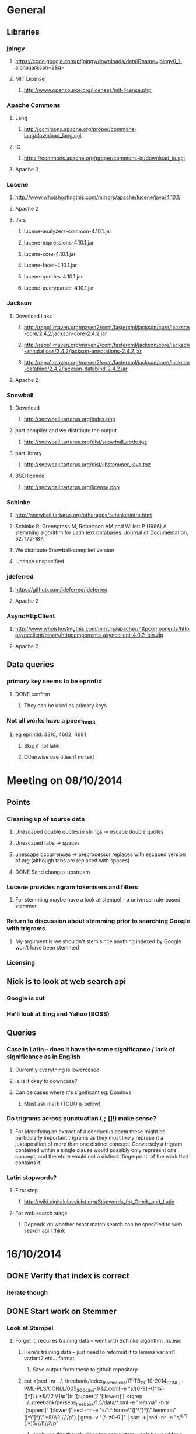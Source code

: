 * General
** Libraries
*** jpingy
**** https://code.google.com/p/jpingy/downloads/detail?name=jpingy0_1-alpha.jar&can=2&q=
**** MIT License
***** http://www.opensource.org/licenses/mit-license.php
*** Apache Commons
**** Lang
***** http://commons.apache.org/proper/commons-lang/download_lang.cgi
**** IO
***** https://commons.apache.org/proper/commons-io/download_io.cgi
**** Apache 2
*** Lucene
**** http://www.whoishostingthis.com/mirrors/apache/lucene/java/4.10.1/
**** Apache 2
**** Jars
***** lucene-analyzers-common-4.10.1.jar
***** lucene-expressions-4.10.1.jar
***** lucene-core-4.10.1.jar
***** lucene-facet-4.10.1.jar
***** lucene-queries-4.10.1.jar
***** lucene-queryparser-4.10.1.jar
*** Jackson
**** Download links
***** http://repo1.maven.org/maven2/com/fasterxml/jackson/core/jackson-core/2.4.2/jackson-core-2.4.2.jar
***** http://repo1.maven.org/maven2/com/fasterxml/jackson/core/jackson-annotations/2.4.2/jackson-annotations-2.4.2.jar
***** http://repo1.maven.org/maven2/com/fasterxml/jackson/core/jackson-databind/2.4.2/jackson-databind-2.4.2.jar
**** Apache 2
*** Snowball
**** Download
***** http://snowball.tartarus.org/index.php
**** part compiler and we distribute the output
***** http://snowball.tartarus.org/dist/snowball_code.tgz
**** part library
***** http://snowball.tartarus.org/dist/libstemmer_java.tgz
**** BSD licence
***** http://snowball.tartarus.org/license.php
*** Schinke
**** http://snowball.tartarus.org/otherapps/schinke/intro.html
**** Schinke R, Greengrass M, Robertson AM and Willett P (1996) A stemming algorithm for Latin text databases. Journal of Documentation, 52: 172-187.
**** We distribute Snowball-compiled version
**** Licence unspecified
*** jdeferred
**** https://github.com/jdeferred/jdeferred
**** Apache 2
*** AsyncHttpClient
**** http://www.whoishostingthis.com/mirrors/apache//httpcomponents/httpasyncclient/binary/httpcomponents-asyncclient-4.0.2-bin.zip
**** Apache 2
** Data queries
*** primary key seems to be eprintid
**** DONE confirm
     CLOSED: [2014-10-03 Fri 10:18]
***** They can be used as primary keys
*** Not all works have a poem_text_3
**** eg eprintid: 3810, 4602, 4681
***** Skip if not latin
***** Otherwise use titles if no text
* Meeting on 08/10/2014
** Points
*** Cleaning up of source data
**** Unescaped double quotes in strings -> escape double quotes
**** Unescaped tabs -> spaces
**** unescape occurrences -> preprocessor replaces with escaped version of arg (although tabs are replaced with spaces)
**** DONE Send changes upstream
     CLOSED: [2014-10-09 Thu 10:58]
*** Lucene provides ngram tokenisers and filters
**** For stemming maybe have a look at stempel - a universal rule-based stemmer
*** Return to discussion about stemming prior to searching Google with trigrams
**** My argument is we shouldn't stem since anything indexed by Google won't have been stemmed
*** Licensing
** Nick is to look at web search api
*** Google is out
*** He'll look at Bing and Yahoo (BOSS)
** Queries
*** Case in Latin -- does it have the same significance / lack of significance as in English
**** Currently everything is lowercased
**** ie is it okay to downcase?
**** Can be cases where it's significant eg: Dominus
***** Must ask mark (TODO is below)
*** Do trigrams across punctuation (,;.[]!) make sense?
**** For identifying an extract of a conductus poem these might be particularly important trigrams as they most likely represent a juxtaposition of more than one distinct concept. Conversely a trigram contained within a single clause would possibly only represent one concept, and therefore would not a distinct 'fingerprint' of the work that contains it.
*** Latin stopwords?
**** First step
***** http://wiki.digitalclassicist.org/Stopwords_for_Greek_and_Latin
**** For web search stage
***** Depends on whether exact match search can be specified to web search api I think
* 16/10/2014
** DONE Verify that index is correct
   CLOSED: [2014-10-10 Fri 19:20]
*** Iterate though
** DONE Start work on Stemmer
   CLOSED: [2014-10-10 Fri 19:20]
*** Look at Stempel
**** Forget it, requires training data -- went with Schinke algorithm instead
***** Here's training data -- just need to reformat it to lemma variant1 variant2 etc... format
****** Save output from these to github repository
***** cat <(sed -nr ../../treebank/index_thomisticus/IT-TB_13-10-2014_CONLL-PML-PLS/CONLL/005_SCG_Libri-1\&2.conll -e "s/[0-9]+\t([^\t]+)\t([^\t]+).*$/\\2 \\1/p"|tr '[:upper:]' '[:lower:]') <(grep ../../treebank/perseus_treebank/1.5/data/*.xml -e "lemma" -h|tr '[:upper:]' '[:lower:]'|sed -nr -e "s/^.* form=\"([^\"]*)\" lemma=\"([^\"]*)\".*$/\\2 \\1/p") | grep -v "[^a-z0-9 ]" | sort -u|sed -nr -e "s/^(.*) (.*)$/\\1\\n\\2/p"
****** can't use this though since the same stem won't be used for a given term across both collections
***** sed -nr ../../treebank/index_thomisticus/IT-TB_13-10-2014_CONLL-PML-PLS/CONLL/005_SCG_Libri-1\&2.conll -e "s/[0-9]+\t([^\t]+)\t([^\t]+).*$/\\2 \\1/p"|tr '[:upper:]' '[:lower:]'| grep -v "[^a-zA-Z0-9 ]" |sort -u|sed -nr -e "s/^(.*) (.*)$/\\1\\n\\2/p"
****** 2619 distinct lemmas
****** 8638 distinct variations
***** grep ../../treebank/perseus_treebank/1.5/data/*.xml -e "lemma" -h|tr '[:upper:]' '[:lower:]'|sed -nr -e "s/^.* form=\"([^\"]*)\" lemma=\"([^\"]*)\".*$/\\2 \\1/p"| grep -v "[^a-zA-Z0-9 ]" |sort -u|sed -nr -e "s/^(.*) (.*)$/\\1\\n\\2/p"
****** 6170 distinct lemmas
****** 14001 variations
** Git hub link
*** DONE Add Nick as contributer
    CLOSED: [2014-10-24 Fri 10:03]
** DONE Ask Mark if case in Medieval Latin can be treated as English (i.e. downcase everything)
   CLOSED: [2014-10-16 Thu 13:56]
*** Okay to down case
*** First check if it's possible to match terms with different cases in Lucene -- that way we can have the best of both worlds
** Points
** Added stoplist la.stop from
*** http://sourceforge.net/projects/perseus-hopper/files/perseus-hopper/hopper-20110527/hopper-source-20110527.tar.gz/download in the perseus project
**** http://www.perseus.tufts.edu/hopper
** Stemmer
*** Compiled Schinke with snowball
**** Download from http://snowball.tartarus.org/dist/snowball_code.tgz
**** Uses java classes from http://snowball.tartarus.org/dist/libstemmer_java.tgz rather than their equivalents bundled with Lucene
***** Lucene classes are for a different version and won't compile as is
**** Also copied and modified Lucene's SnowballAnalyzer and SnowballFilter to ensure they use the classes from snowball.tartarus.org and not those bundled with Lucene
**** Schinke stemer generates two stems
***** The automatically generated version of LatinStemmer applied noun stemming first and then applied verb stemming, overwriting the noun stem in the process
***** I modified LatinStemmer to allow the type of stemming to be specified (i.e. as either VERB stemming, NOUN stemming or UNKNOWN in which case the shorter stem was returned or verb stem where both had the same length)
***** UNKNOWN was set as the default as this resulted in the smallest index and manual inspection of output revealed satisfactory results (a bit wishy washy -- I know)
***** Obviously an alternative approach is to apply part-of-speech tagging -- I'd be curious to know if it led to more accurate stemming than our current default method.
**** DONE Read Schinke paper
     CLOSED: [2014-10-15 Wed 18:27]
**** DONE Mail Nick with stemming update
     CLOSED: [2014-10-15 Wed 18:27]
**** DONE Is unspecified Schinke licence an issue?
     CLOSED: [2014-10-16 Thu 14:20]
***** It's BSD
*** Hunpos might be an option if we're not happy with Stempel
**** https://code.google.com/p/hunpos/
** Using query expansion to increase recall at the web-search stage
*** ie use terms to top N web pages return in response to a query
*** not for now
** Why trigrams?
*** Don't really need to use tri-grams if we have a way to rank bigrams and unigrams
**** Ideally we don't want to have to page results so reducing number of results by searching for trigrams helps
** Cleaning up source data
*** Any tabs in original json have now been escaped correctly (as \t)
** While perusing index
*** Vast majority of tri-grams have the same TFIDF due tri-gram only occurring once in the collection
*** TF calcualtion
**** Currently we use a simple count of terms in a poem
**** TODO Would like to account for poem length
***** Consider later
***** ie normalise tf for length && also account for term repetition in poems due to repeated lines / chorus
*** IDF calculation
**** Don't worry about this till we know how many bi-grams /tri-grams
**** Currently calculated based on total number of poems and number of poems containing a particular trigram
***** Which is good for weighting those trigrams which can be used to distinguish one poem in the collection from the others in conductus
***** What we want is to distinguigh a poem from irrelevant pages on the web
****** Therefore idf calculation should be based on total number of documents indexed by search engine and total number of web-pages containing trigram
******* Web api can probably return number of documents containing trigram
******** (and if no web pages are returned this trigram can be skipped altogether)
******* We also need total number of indexed pages -- alternatively use estimate by searching for disjunction of English stop-words?
****** This will also (hopefully) result in a greater variety of tf-idfs
** DONE Eliminate tri-grams with digits. Typically they correspond to stanza / verse numbers.
   CLOSED: [2014-10-16 Thu 17:38]
*** Check digit aren't used elsewhere
**** I'll have a better idea of the best way to do this after working with the stemmer and by extension TokenFilters
** Queries
*** Which licence on github
**** Apache if possible -- not fussy
*** ToDos
**** DONE Send sempel output to Mark and the lads
     CLOSED: [2014-10-23 Thu 11:54]
**** DONE Get no of distinct bi-grams / tri-grams / terms
     CLOSED: [2014-10-16 Thu 16:21]
***** Provide list on bi-grams if possible (ordered by frequency)
***** Terms will result in multiple pages so might not be practical from price point of view
***** Trigrams
****** all: 71416
****** removed _: 42229
***** Bigrams
****** all: 55954
****** removed _: 46489
***** Unigrams
****** all: 15019
****** removed _:15019
**** DONE Familiarise myself with Bing search api
     CLOSED: [2014-10-30 Thu 10:30]
* 30/10/2014 14h00
** Stopwords in ngrams might make sense
*** Depending on language a verb - preposition bigram could increase the preciseness of the query
**** eg in English "speak of" and "speak to" mean too different things
**** I've these currently enabled -- this changes the unumber of distinct tokens of course
*** For now keep stop words in
**** TODO check it's okay later
** The role of stemming
**** Including all known morphological forms of the three words within a trigram (assuming trigrams are used) could result in a query which is too large for Bing to process
***** Upper limit seems to be 2047 chars, including path in url
****** http://stackoverflow.com/questions/15334531/what-are-the-query-length-limits-for-the-bing-websearch-api
***** Although browser based search seems limited to 10 words (anymore are ignored)
****** Unsure if this is relevant to api though
**** So initially I intended to submit only different morphological variations of each ngram
***** But these were very few in number
***** Only accomplished the same as not having stemming to begin with
**** Conversely expanding each term to each possible morphological variant and doing this for each term in an ngram results in a large number of queries and very long queries that must be split up it we wish to include all of them
***** 3-grams
****** 64553 queries
******* 1391593 conjunctions
******* ie ~22 disjunctions per query
***** 2-grams
****** 61230 queries
******* 392109 conjunctions
******* ie ~6 disjunctions per query
***** An issue here is we'll be sending many queries in succession, 
****** many returning no results 
****** and the results they do return may contain duplicated results as a result of there being multiple similar queries
**** A third option is to prioritise permutations and only include as many disjunctions as fit
***** First include those that occur in the text
***** Then rank the remainder by multiplying frequency of each term
** Blacklisted sites
*** Ideally I'd like to eliminate these from the initial search in Bing
**** It'll save us downloading these links again and again. Some of these blacklisted urls point to longish documents not only wasting bandwidth but increasing the likelihood that desired links time out due to the time spending downloading these links
*** Variations of NOT site: and NOT domain: failed
*** Considering using NOT in combination with keywords or phrases
**** Might be an idea to confirm that these are actually sufficiently distinctive - we don't want to filter out more sites than specified by Gregorio
***** DONE Does NOT site: work in api
      CLOSED: [2014-11-04 Tue 11:23]
****** Yes it does. Not only but the Bing api also accepts a path as well as a domain as an argument to site: 
******* Encountered a site (in archive.org) that Gregorio might want to blacklist. Unfortunately I never took note of what it was exactly
******** DONE There are bound to be more so it'd be nice if these could be blacklisted at a later stage too.
	 CLOSED: [2014-11-21 Fri 00:09]
********* I believe this site was one of the archive.org/stream sites. I contacted Gregorio about this. See below.
**** DIAMM for DIAMM
***** Entered this phrase into Bing browser interface and any links returned that I checked either related to this TML or to something completely off topic
**** MUSICARUM LATINARUM for TML
***** Entered this phrase into Bing browser interface and any links returned that I checked related to this TML
**** Analecta hymnica for archive.org
***** DONE I'm suspicious that this will filter out too many sites
      CLOSED: [2014-11-21 Fri 13:08]
****** Replaced this blacklisted phrase with three
******* "Galler Schule Processionshymnen dichten"
******* "Binnenreime betrachtet werden k6nnten"
******* "CANT10NE8 ET MUTETE"
******* Each only returns one link in Bing's browser api -- the full text link of the URL I'm trying to exclude so that's okay.
******* Note the apparent OCR error in two of these phrases
**** Conductus
***** Cantum pulcriorem invenire
****** No longer exclude this as conductus URLs don't seem to be returned by Bing (or at least its browser interface)
******* Sought a quoted trigram from conductus and conductus was not in results even when is specified site:catalogue.conductus.ac.uk
******* Repeated with another trigram and conductus wasn't returned either
**** DONE do this
     CLOSED: [2014-10-30 Thu 18:55]
** Points
*** Need bing subscription
*** commas in text do not result in a _ inserted in trigram
*** Download size:
**** assume 64553 queries and 5 hits per query 300K web page size
***** => 1576 MB for queries
***** => 92.344 GB files
**** Ssh into college computer with file space and sufficient network capacity
***** Nick is sorting this out
*** Meeting at end of month with everyone
**** Nick is gong to mail Mark about this
*** DONE query lads about feedback of stemming
    CLOSED: [2014-10-30 Thu 17:34]
* 7/11/2014 10h00
** Points
*** Eg out of 93 queries there were 59 which had results
*** DONE Be sure of when '_' term are generated by Shingle before submitting full run to Bing
    CLOSED: [2014-11-04 Tue 10:56]
**** '_' are generated anytime a term was removed from underlying stream (e.g. a stopword or numeral if stopwords or numerals respectively are removed)
**** Since we are filtering out trigrams containing '_' chars, the total number of trigrams sent to Bing is now 64524
*** DONE Verify that the longest queries are accepted by Bing before doing full run
    CLOSED: [2014-11-03 Mon 16:48]
**** They weren't accepted. Long queries returned a HTTP Not Found error (strangely).
**** In the end I set maximum query length to 2000. Largest known working length was 2007, but I haven't checked all queries (obviously -- given my limited query budget).
*** bing_queries.txt has fewer lines than trigrams_stemmed_freqs.txt even after removing lines with _ characters
**** DONE Why?
     CLOSED: [2014-11-03 Mon 14:45]
***** Queries at end were omitted due to mishandled end-of-pipe detection
*** DONE why is the serialised stem group file different for unigrams, bigrams and trigrams
    CLOSED: [2014-11-03 Mon 15:46]
**** Stem groups are generated from unstemmed trigrams. Currently we do not allow partial trigrams. Consequently there are fewer distinct terms when indexing with trigrams compared to indexing with (for example) unigrams.
*** Issues with downloads
**** Dynamic content
***** Youtube links
****** nunc sancte nobis
******* http://www.youtube.com/watch?v=wxLJxHKaDu0
******** changing comments
***** Scribed
****** tibi+cogor+obsequi
******* http://www.scribd.com/doc/193904560/Analecta-Hymnica-Medii-Aevi-January-1-1895
****** There is a proper match to the first trigram on this page, however not in the html you download
***** academia.edu
****** same story as Scribed
******* sola+mederis+morte
******** http://www.academia.edu/2638762/Josef_TRUHLAR_O_staroceskych_dramatech_velikonocnich
***** Other sites with databases
****** nunc sancte nobis
******* http://cantusbohemiae.cz/
******** recently added chants are constantly being updated
***** Presumeably trigram was present when indexed
**** Some results give links with dodgy encoding prevents instantiating as a URL instance
***** Ignore as it seems to be working now (only explanation I can think of is that now I use URL constructor initially rather than URI constructor)
***** Original problem described below
****** problem is either in what they're sending or the httpclient library
****** Wireshark is no good because its encrypted and I can't seem to disable encryption
****** 5 or the first 50 hits had this issue
******* seems high but not when you consider the query: a a e
***** Problem resurfaced when I started using CloseableHttpAsyncClient
****** Ignoring for now as problem seems to be quite when dealing with most trigrams (a a e what the specific trigram that caused trouble)
**** Including sites blacklist sometimes seems to affect which results are returned
***** quam dulces remedium
***** Sans blacklist the 4th result (of 11) was 
****** https://auramundi.wordpress.com/category/ars-antiqua/perotinus-magister/
******* This does contain the trigram quam dulces remedium
****** With a blacklist this link is completely missing. 12 links were returned
****** On closer inspected I discovered the following:
******* I searched for "quam dulce remedium" with only one site (catalogue.conductus.ac.uk) blacklisted ie:
******** https://api.datamarket.azure.com/Bing/SearchWeb/Web?Query='("quam dulce remedium") AND (NOT site:catalogue.conductus.ac.uk)'
******* One site was returned: http://catalogue.conductus.ac.uk/ so apparently in this case the blacklist wasn't working
******** DONE Downloading from sites with forms or ajax content (eg http://catalogue.conductus.ac.uk/)
	 CLOSED: [2014-11-19 Wed 14:56]
********* Don't worry about this as the URL wasn't returned in response to the query, but because it thought I was searching for the terms catalogue conductus ac uk
********** I know this becuse putting in gibberish for the trigram (ie "quadfsdfdsm dulce remedium") also returned the same site
**** adding an extra disjunction leads to a result being removed -- should never happen (two other results are added but that's beside the point)
***** "vita gaudia nos" OR "vita gaudio nos" OR "vitam gaudia nos" -- no blacklist. Results
****** http://archive.org/stream/analectahymnicam4647drev/analectahymnicam4647drev_djvu.txt
***** "vita gaudium nos" OR "vita gaudia nos" OR "vita gaudio nos" OR "vitam gaudia nos" -- no blacklist. Results:
****** http://www.archive.org/stream/patrologiaecurs119unkngoog/patrologiaecurs119unkngoog_djvu.txt
****** http://www.archive.org/stream/patrologiaecurs119unkngoog/patrologiaecurs119unkngoog_djvu.txt&q=video+xxx+de+maria+stola&ei=uLK2T-LOCOO-0QXizPXRBw&sa=X&ct=res&resnum=3&ved=0CBsQFjAC
**** Some links don't contain the exact trigram or even all terms in the trigram
***** eg calore+nec+mutat
***** 36 links returned and one seems possibly relevant -- the 36th
****** http://archive.org/stream/deartemedicalibr01hoev/deartemedicalibr01hoev_djvu.txt
***** In browser Bing will relax the query so that individual terms in phrase anywhere in doc will match
****** Don't think this is what is happening as otherwise we'd have fewer queries with no downloads at all
****** Also from playing with browser, this query relaxation doesn't seem to occur when using boolean query
***** On StackExchange (http://stackoverflow.com/questions/5696666/bing-search-match-only-exact-literal-strings) there was a suggestion to prefix every term with +
****** Note this since our 1st result (http://www.flickr.com/photos/fiore_barbato/15779717492/) was still the first result after making this change
***** DONE Wonder if it's related to the page changing since indexing -- I'll look for cache page
      CLOSED: [2014-11-14 Fri 15:20]
****** Bing web page shows page was changed 11hrs previously. I downloaded my links after that
******* Couldn't downoad original page due to flickr objecting to view page in a frame
****** The relaxation of the query seems to be triggered by the query length.
******* When I removed only the first 2 morphological variations we only got the one good link back
******** Adding one of these back results in all the dodgy resulting being returned
******* When I removed only the second and third last morphological variations (remember the morphological variation that matched the good result was the last one) I got the one good link back
******** Adding one of these back resulted in all the dodgy results being returned once again.
******* In conclusion I'd suggest keeping things as they are.
******** I considered limiting query length somehow but this would have led to us missing out on the successful morphological variation at the end
***** Also similar dei+piissima+cuius 
***** Also cute quasi pro
****** Only two results when we applied keyword blacklist
******* One of which did not contain either tri-gram in query
******** However it was a Latin text and matched two consecutive terms from trigram
******* Removing one disjunction
******** Single actual matching result returned
******** Or (removing other disjunction) no results
**** Slow downloads can result in a timeout before completion
***** occurred 2/743 download
**** Timeouts (>3 mins in somecases)
***** http://www.agenziaradicale.com/?id=2808:avant-retro-opere-inutili-di-un-uomo-inutile-mostra-di-giuseppe-vittorio-scapigliatiindex.php/rassegnaweb/
****** Ignoring as browser can't download it either
****** for totum+traxit+tonans
***** http://www.cairn.info/revue-archives-d-histoire-doctrinale-et-litteraire-du-moyen-age-2005-1-page-105.htm
****** for hec+est+fides
****** Worked with browser and problem went away after retrying on a subsequent run
***** http://ldysinger.stjohnsem.edu/@magist/1930_Pius11/Pi11%20casti-connubii-Lat-Engl.doc
****** for proles+et+hominis
****** Didn't even work for browser (but that got a HTTP 404). Subsequent run didn't work either.
**** Other failed downloads
***** http://www.academia.edu/4107017/%D0%AE%D0%B1%D0%B8%D0%BB%D0%B5%D0%B9_%D0%B8_%D1%8E%D0%B1%D0%B8%D0%BB%D0%B5%D0%B8._%D0%AE%D0%91%D0%98%D0%9B%D0%95%D0%99_%D0%98_%D0%AE%D0%91%D0%98%D0%9B%D0%95%D0%98_%D0%A3%D0%9D%D0%98%D0%92%D0%95%D0%A0%D0%A1%D0%90%D0%9B%D0%AC%D0%9D%D0%90%D0%AF_%D0%98%D0%94%D0%95%D0%AF_%D0%98_%D0%9B%D0%9E%D0%9A%D0%90%D0%9B%D0%AC%D0%9D%D0%90%D0%AF_%D0%A0%D0%98%D0%9C%D0%A1%D0%9A%D0%90%D0%AF_%D0%98%D0%A1%D0%A2%D0%9E%D0%A0%D0%98%D0%AF to journal/partial/33._%D0%AE%D0%91%D0%98%D0%9B%D0%95%D0%99_%D0%98_%D0%AE%D0%91%D0%98%D0%9B%D0%95%D0%98_%D0%A3%D0%9D%D0%98%D0%92%D0%95%D0%A0%D0%A1%D0%90%D0%9B%D0%AC%D0%9D%D0%90%D0%AF_%D0%98%D0%94%D0%95%D0%AF_%D0%98_%D0%9B%D0%9E%D0%9A%D0%90%D0%9B%D0%AC%D0%9D%D0%90%D0%AF_%D0%A0%D0%98%D0%9C%D0%A1%D0%9A%D0%90%D0%AF_%D0%98%D0%A1%D0%A2%D0%9E%D0%A0%D0%98%D0%AF
****** Filename too long due to long filename and period and the beginning of it
****** in et+cessandi+propositum
***** URL without www prefix caused a problem. Could ping and download when I added www. prefix
***** http://www.gutenberg.org/files/17859/17859-h/files/colloquium1.html
****** in silentium+deus+in
****** http 403
***** http://www.ex.ua/get/4508132
****** Unknown error (in DeferredZeroCopyConsumer)
***** http://www.itweb.co.za/index.php?option=com_content&view=article&id=139211
****** Unknown error
***** http://www.archive.org/stream/anessayonorigin01crokgoog/anessayonorigin01crokgoog_djvu.txt
****** in velut+torrentem+lacrimas
***** Incorrectly encoded URL in results
****** DONE eg http://documentacatholicaomnia.eu/03d/0354-0430,_Augustinus,_Sermones_[5]_de_Diversis_(Serm._341-396),_LT.doc
       CLOSED: [2014-11-11 Tue 17:59]
***** Cooke rejected warning from org.apache.http.client.protocol.ResponseProcessCookies processCookies
*** Possible additions to blacklisted sites:
**** http://www.archive.org/stream/analectahymnica21drevuoft/analectahymnica21drevuoft_djvu.txt
**** I contacted Gregorio about this (on 13/11/2014)
***** He agreed that I could add these archive.org/stream variations of the archive.org URL he listed and remove the originals (as they never seemed to be returned)
*** Estimate of download size
**** Range of 400-600MB
***** 400
****** ((608/93)*64524)/1024
******* 608MB (smalleset download size)
******* 93 queries (largest number of queries)
***** 600
****** ((693/73)*64524)/1024
******* 693 (largest download size)
******* 73 (smalleset number of queries)
**** Assumed normal distribution of size
***** Mean 638.33333MB
***** Std deviation 47.43768
***** 693, 614, 608 total download sizes
***** P(X<748.690)==99.0
*** Many links downloaded are from archive.org 
**** 9/45
*** Added heartbeat to kill downloading processes if another website (ie google.com) becomes unreachable.
#  LocalWords:  unstemmed unigrams serialised bigrams Bing txt
